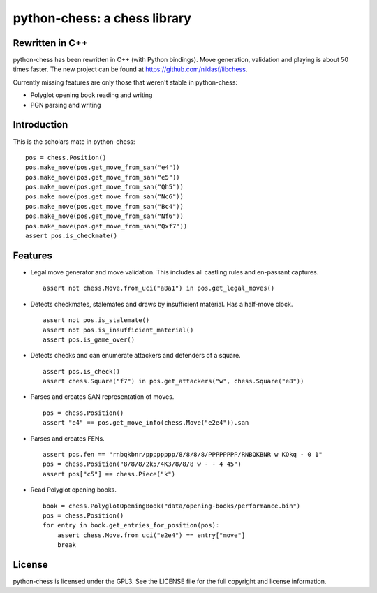 python-chess: a chess library
=============================

Rewritten in C++
----------------
python-chess has been rewritten in C++ (with Python bindings).
Move generation, validation and playing is about 50 times faster.
The new project can be found at https://github.com/niklasf/libchess.

Currently missing features are only those that weren't stable in
python-chess:

* Polyglot opening book reading and writing
* PGN parsing and writing

Introduction
------------

This is the scholars mate in python-chess:

::

    pos = chess.Position()
    pos.make_move(pos.get_move_from_san("e4"))
    pos.make_move(pos.get_move_from_san("e5"))
    pos.make_move(pos.get_move_from_san("Qh5"))
    pos.make_move(pos.get_move_from_san("Nc6"))
    pos.make_move(pos.get_move_from_san("Bc4"))
    pos.make_move(pos.get_move_from_san("Nf6"))
    pos.make_move(pos.get_move_from_san("Qxf7"))
    assert pos.is_checkmate()

Features
--------

* Legal move generator and move validation. This includes all castling
  rules and en-passant captures.

  ::

      assert not chess.Move.from_uci("a8a1") in pos.get_legal_moves()

* Detects checkmates, stalemates and draws by insufficient material.
  Has a half-move clock.

  ::

      assert not pos.is_stalemate()
      assert not pos.is_insufficient_material()
      assert pos.is_game_over()

* Detects checks and can enumerate attackers and defenders of a square.

  ::

      assert pos.is_check()
      assert chess.Square("f7") in pos.get_attackers("w", chess.Square("e8"))

* Parses and creates SAN representation of moves.

  ::

      pos = chess.Position()
      assert "e4" == pos.get_move_info(chess.Move("e2e4")).san

* Parses and creates FENs.

  ::

      assert pos.fen == "rnbqkbnr/pppppppp/8/8/8/8/PPPPPPPP/RNBQKBNR w KQkq - 0 1"
      pos = chess.Position("8/8/8/2k5/4K3/8/8/8 w - - 4 45")
      assert pos["c5"] == chess.Piece("k")

* Read Polyglot opening books.

  ::

      book = chess.PolyglotOpeningBook("data/opening-books/performance.bin")
      pos = chess.Position()
      for entry in book.get_entries_for_position(pos):
          assert chess.Move.from_uci("e2e4") == entry["move"]
          break

License
-------
python-chess is licensed under the GPL3. See the LICENSE file for the
full copyright and license information.
